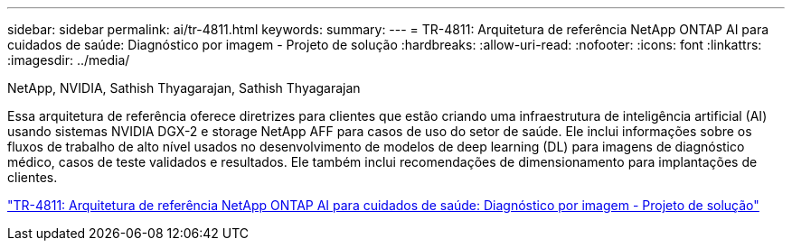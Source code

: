 ---
sidebar: sidebar 
permalink: ai/tr-4811.html 
keywords:  
summary:  
---
= TR-4811: Arquitetura de referência NetApp ONTAP AI para cuidados de saúde: Diagnóstico por imagem - Projeto de solução
:hardbreaks:
:allow-uri-read: 
:nofooter: 
:icons: font
:linkattrs: 
:imagesdir: ../media/


NetApp, NVIDIA, Sathish Thyagarajan, Sathish Thyagarajan

[role="lead"]
Essa arquitetura de referência oferece diretrizes para clientes que estão criando uma infraestrutura de inteligência artificial (AI) usando sistemas NVIDIA DGX-2 e storage NetApp AFF para casos de uso do setor de saúde. Ele inclui informações sobre os fluxos de trabalho de alto nível usados no desenvolvimento de modelos de deep learning (DL) para imagens de diagnóstico médico, casos de teste validados e resultados. Ele também inclui recomendações de dimensionamento para implantações de clientes.

link:https://www.netapp.com/pdf.html?item=/media/7395-tr4811.pdf["TR-4811: Arquitetura de referência NetApp ONTAP AI para cuidados de saúde: Diagnóstico por imagem - Projeto de solução"^]

